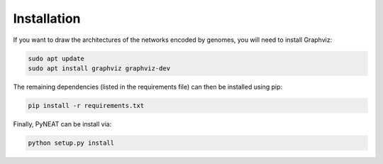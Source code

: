 ============
Installation
============

If you want to draw the architectures of the networks encoded by genomes,
you will need to install Graphviz:

.. code-block:: bash

    sudo apt update
    sudo apt install graphviz graphviz-dev

The remaining dependencies (listed in the requirements file) can then be
installed using pip:

.. code-block:: bash

    pip install -r requirements.txt

Finally, PyNEAT can be install via:

.. code-block:: bash

    python setup.py install
